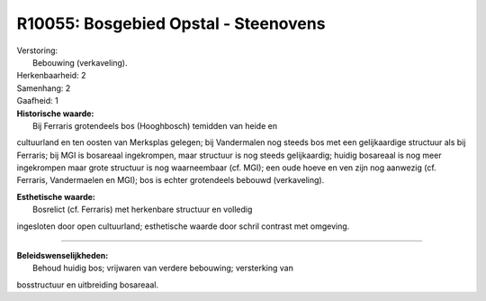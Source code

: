 R10055: Bosgebied Opstal - Steenovens
=====================================

| Verstoring:
|  Bebouwing (verkaveling).

| Herkenbaarheid: 2

| Samenhang: 2

| Gaafheid: 1

| **Historische waarde:**
|  Bij Ferraris grotendeels bos (Hooghbosch) temidden van heide en
cultuurland en ten oosten van Merksplas gelegen; bij Vandermalen nog
steeds bos met een gelijkaardige structuur als bij Ferraris; bij MGI is
bosareaal ingekrompen, maar structuur is nog steeds gelijkaardig; huidig
bosareaal is nog meer ingekrompen maar grote structuur is nog
waarneembaar (cf. MGI); een oude hoeve en ven zijn nog aanwezig (cf.
Ferraris, Vandermaelen en MGI); bos is echter grotendeels bebouwd
(verkaveling).

| **Esthetische waarde:**
|  Bosrelict (cf. Ferraris) met herkenbare structuur en volledig
ingesloten door open cultuurland; esthetische waarde door schril
contrast met omgeving.

--------------

| **Beleidswenselijkheden:**
|  Behoud huidig bos; vrijwaren van verdere bebouwing; versterking van
bosstructuur en uitbreiding bosareaal.
